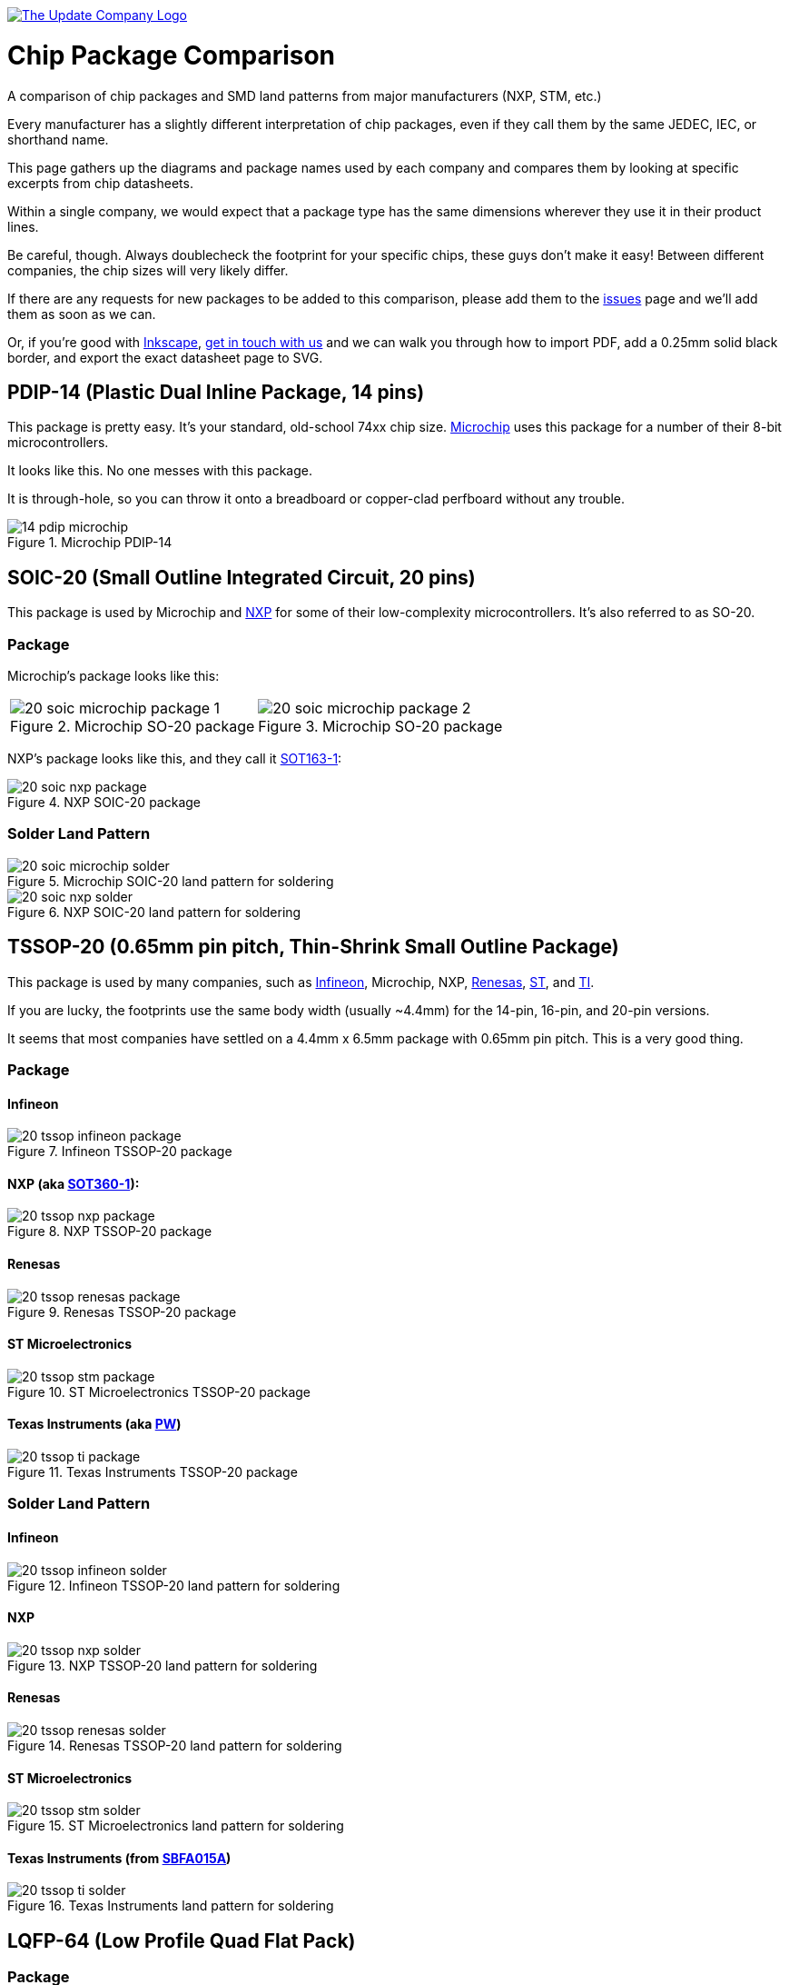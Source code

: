 :imagesdir: literature

image::chip-logo.svg[alt="The Update Company Logo", align="center", link="https://updatecompany.io/"]

# Chip Package Comparison

A comparison of chip packages and SMD land patterns from major manufacturers (NXP, STM, etc.)

Every manufacturer has a slightly different interpretation of chip packages, even if they call them by the same JEDEC, IEC, or shorthand name.

This page gathers up the diagrams and package names used by each company and compares them by looking at specific excerpts from chip datasheets.

Within a single company, we would expect that a package type has the same dimensions wherever they use it in their product lines.

Be careful, though. Always doublecheck the footprint for your specific chips, these guys don't make it easy! Between different companies, the chip sizes will very likely differ.

If there are any requests for new packages to be added to this comparison, please add them to the https://github.com/updatecompany/chip-package-comparison/issues[issues] page and we'll add them as soon as we can.

Or, if you're good with https://inkscape.org/[Inkscape], https://updatecompany.io/[get in touch with us] and we can walk you through how to import PDF, add a 0.25mm solid black border, and export the exact datasheet page to SVG.

## PDIP-14 (Plastic Dual Inline Package, 14 pins)

This package is pretty easy. It's your standard, old-school 74xx chip size. http://www.microchip.com/[Microchip] uses this package for a number of their 8-bit microcontrollers.

It looks like this. No one messes with this package.

It is through-hole, so you can throw it onto a breadboard or copper-clad perfboard without any trouble.

image::14-pdip-microchip.svg[title="Microchip PDIP-14"]

## SOIC-20 (Small Outline Integrated Circuit, 20 pins)

This package is used by Microchip and https://www.nxp.com/[NXP] for some of their low-complexity microcontrollers. It's also referred to as SO-20.

### Package

Microchip's package looks like this:

[cols="2"]
|===
a|image::20-soic-microchip-package-1.svg[title="Microchip SO-20 package"]
a|image::20-soic-microchip-package-2.svg[title="Microchip SO-20 package"]
|===

NXP's package looks like this, and they call it https://www.nxp.com/packages/SOT163-1[SOT163-1]:

image::20-soic-nxp-package.svg[title="NXP SOIC-20 package"]

### Solder Land Pattern

image::20-soic-microchip-solder.svg[title="Microchip SOIC-20 land pattern for soldering"]

image::20-soic-nxp-solder.svg[title="NXP SOIC-20 land pattern for soldering"]

## TSSOP-20 (0.65mm pin pitch, Thin-Shrink Small Outline Package)

This package is used by many companies, such as https://www.infineon.com/[Infineon], Microchip, NXP, https://www.renesas.com/[Renesas], http://www.st.com[ST], and http://www.ti.com/[TI].

If you are lucky, the footprints use the same body width (usually ~4.4mm) for the 14-pin, 16-pin, and 20-pin versions.

It seems that most companies have settled on a 4.4mm x 6.5mm package with 0.65mm pin pitch. This is a very good thing.

### Package

#### Infineon

image::20-tssop-infineon-package.svg[title="Infineon TSSOP-20 package"]

#### NXP (aka https://www.nxp.com/packages/SOT360-1[SOT360-1]):

image::20-tssop-nxp-package.svg[title="NXP TSSOP-20 package"]

#### Renesas

image::20-tssop-renesas-package.svg[title="Renesas TSSOP-20 package"]

#### ST Microelectronics

image::20-tssop-stm-package.svg[title="ST Microelectronics TSSOP-20 package"]

#### Texas Instruments (aka http://www.ti.com/packaging/docs/searchtipackages.tsp?packageName=SO[PW])

image::20-tssop-ti-package.svg[title="Texas Instruments TSSOP-20 package"]

### Solder Land Pattern

#### Infineon

image::20-tssop-infineon-solder.svg[title="Infineon TSSOP-20 land pattern for soldering"]

#### NXP

image::20-tssop-nxp-solder.svg[title="NXP TSSOP-20 land pattern for soldering"]

#### Renesas

image::20-tssop-renesas-solder.svg[title="Renesas TSSOP-20 land pattern for soldering"]

#### ST Microelectronics

image::20-tssop-stm-solder.svg[title="ST Microelectronics land pattern for soldering"]

#### Texas Instruments (from http://www.ti.com/lit/an/sbfa015a/sbfa015a.pdf[SBFA015A])

image::20-tssop-ti-solder.svg[title="Texas Instruments land pattern for soldering"]

## LQFP-64 (Low Profile Quad Flat Pack)

### Package

#### NXP (aka https://www.nxp.com/packages/SOT314-2[SOT314-2])

NXP uses a standard pin pitch (0.5mm) and size (10 x 10mm).

image::64-lqfp-nxp-package.svg[title="NXP LQFP-64 package"]

#### Renesas

Renesas, however, has LQFP-64 packages that differ from other suppliers in pin pitch (0.8mm) and overall size (14 x 14mm).

### Solder

#### NXP

image::64-lqfp-nxp-solder.svg[title="NXP LQFP-64 land pattern for soldering"]

## References

. http://www.microchip.com/quality/packaging-specifications
. https://www.nxp.com/packages
. https://www.renesas.com/en-eu/search/package-list.html
. http://www.ti.com/lsds/ti/packaging/packaging_tools/find_packages.page
